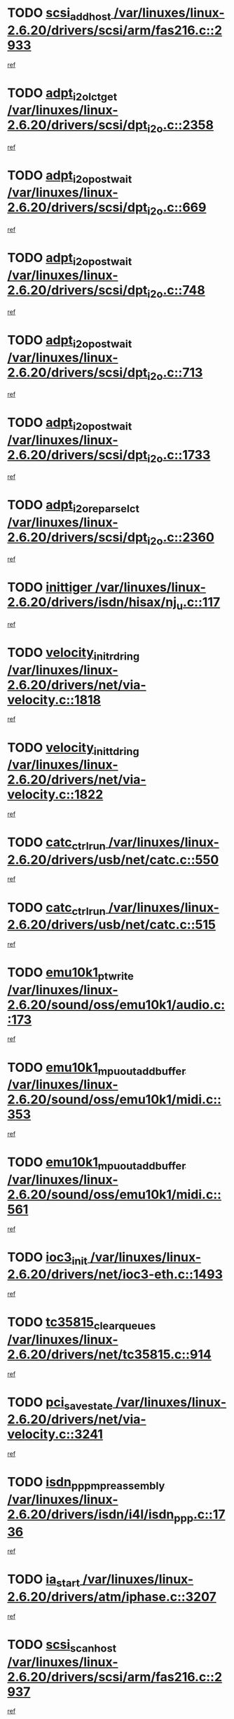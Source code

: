 * TODO [[view:/var/linuxes/linux-2.6.20/drivers/scsi/arm/fas216.c::face=ovl-face1::linb=2933::colb=7::cole=20][scsi_add_host /var/linuxes/linux-2.6.20/drivers/scsi/arm/fas216.c::2933]]
[[view:/var/linuxes/linux-2.6.20/drivers/scsi/arm/fas216.c::face=ovl-face2::linb=2926::colb=1::cole=14][ref]]
* TODO [[view:/var/linuxes/linux-2.6.20/drivers/scsi/dpt_i2o.c::face=ovl-face1::linb=2358::colb=12::cole=28][adpt_i2o_lct_get /var/linuxes/linux-2.6.20/drivers/scsi/dpt_i2o.c::2358]]
[[view:/var/linuxes/linux-2.6.20/drivers/scsi/dpt_i2o.c::face=ovl-face2::linb=2357::colb=2::cole=19][ref]]
* TODO [[view:/var/linuxes/linux-2.6.20/drivers/scsi/dpt_i2o.c::face=ovl-face1::linb=669::colb=9::cole=27][adpt_i2o_post_wait /var/linuxes/linux-2.6.20/drivers/scsi/dpt_i2o.c::669]]
[[view:/var/linuxes/linux-2.6.20/drivers/scsi/dpt_i2o.c::face=ovl-face2::linb=668::colb=2::cole=15][ref]]
* TODO [[view:/var/linuxes/linux-2.6.20/drivers/scsi/dpt_i2o.c::face=ovl-face1::linb=748::colb=9::cole=27][adpt_i2o_post_wait /var/linuxes/linux-2.6.20/drivers/scsi/dpt_i2o.c::748]]
[[view:/var/linuxes/linux-2.6.20/drivers/scsi/dpt_i2o.c::face=ovl-face2::linb=747::colb=2::cole=15][ref]]
* TODO [[view:/var/linuxes/linux-2.6.20/drivers/scsi/dpt_i2o.c::face=ovl-face1::linb=713::colb=9::cole=27][adpt_i2o_post_wait /var/linuxes/linux-2.6.20/drivers/scsi/dpt_i2o.c::713]]
[[view:/var/linuxes/linux-2.6.20/drivers/scsi/dpt_i2o.c::face=ovl-face2::linb=710::colb=2::cole=15][ref]]
* TODO [[view:/var/linuxes/linux-2.6.20/drivers/scsi/dpt_i2o.c::face=ovl-face1::linb=1733::colb=10::cole=28][adpt_i2o_post_wait /var/linuxes/linux-2.6.20/drivers/scsi/dpt_i2o.c::1733]]
[[view:/var/linuxes/linux-2.6.20/drivers/scsi/dpt_i2o.c::face=ovl-face2::linb=1727::colb=3::cole=20][ref]]
* TODO [[view:/var/linuxes/linux-2.6.20/drivers/scsi/dpt_i2o.c::face=ovl-face1::linb=2360::colb=12::cole=32][adpt_i2o_reparse_lct /var/linuxes/linux-2.6.20/drivers/scsi/dpt_i2o.c::2360]]
[[view:/var/linuxes/linux-2.6.20/drivers/scsi/dpt_i2o.c::face=ovl-face2::linb=2357::colb=2::cole=19][ref]]
* TODO [[view:/var/linuxes/linux-2.6.20/drivers/isdn/hisax/nj_u.c::face=ovl-face1::linb=117::colb=3::cole=12][inittiger /var/linuxes/linux-2.6.20/drivers/isdn/hisax/nj_u.c::117]]
[[view:/var/linuxes/linux-2.6.20/drivers/isdn/hisax/nj_u.c::face=ovl-face2::linb=116::colb=3::cole=20][ref]]
* TODO [[view:/var/linuxes/linux-2.6.20/drivers/net/via-velocity.c::face=ovl-face1::linb=1818::colb=8::cole=29][velocity_init_rd_ring /var/linuxes/linux-2.6.20/drivers/net/via-velocity.c::1818]]
[[view:/var/linuxes/linux-2.6.20/drivers/net/via-velocity.c::face=ovl-face2::linb=1802::colb=2::cole=19][ref]]
* TODO [[view:/var/linuxes/linux-2.6.20/drivers/net/via-velocity.c::face=ovl-face1::linb=1822::colb=8::cole=29][velocity_init_td_ring /var/linuxes/linux-2.6.20/drivers/net/via-velocity.c::1822]]
[[view:/var/linuxes/linux-2.6.20/drivers/net/via-velocity.c::face=ovl-face2::linb=1802::colb=2::cole=19][ref]]
* TODO [[view:/var/linuxes/linux-2.6.20/drivers/usb/net/catc.c::face=ovl-face1::linb=550::colb=2::cole=15][catc_ctrl_run /var/linuxes/linux-2.6.20/drivers/usb/net/catc.c::550]]
[[view:/var/linuxes/linux-2.6.20/drivers/usb/net/catc.c::face=ovl-face2::linb=529::colb=1::cole=18][ref]]
* TODO [[view:/var/linuxes/linux-2.6.20/drivers/usb/net/catc.c::face=ovl-face1::linb=515::colb=2::cole=15][catc_ctrl_run /var/linuxes/linux-2.6.20/drivers/usb/net/catc.c::515]]
[[view:/var/linuxes/linux-2.6.20/drivers/usb/net/catc.c::face=ovl-face2::linb=498::colb=1::cole=18][ref]]
* TODO [[view:/var/linuxes/linux-2.6.20/sound/oss/emu10k1/audio.c::face=ovl-face1::linb=173::colb=6::cole=22][emu10k1_pt_write /var/linuxes/linux-2.6.20/sound/oss/emu10k1/audio.c::173]]
[[view:/var/linuxes/linux-2.6.20/sound/oss/emu10k1/audio.c::face=ovl-face2::linb=159::colb=1::cole=18][ref]]
* TODO [[view:/var/linuxes/linux-2.6.20/sound/oss/emu10k1/midi.c::face=ovl-face1::linb=353::colb=5::cole=30][emu10k1_mpuout_add_buffer /var/linuxes/linux-2.6.20/sound/oss/emu10k1/midi.c::353]]
[[view:/var/linuxes/linux-2.6.20/sound/oss/emu10k1/midi.c::face=ovl-face2::linb=351::colb=1::cole=18][ref]]
* TODO [[view:/var/linuxes/linux-2.6.20/sound/oss/emu10k1/midi.c::face=ovl-face1::linb=561::colb=5::cole=30][emu10k1_mpuout_add_buffer /var/linuxes/linux-2.6.20/sound/oss/emu10k1/midi.c::561]]
[[view:/var/linuxes/linux-2.6.20/sound/oss/emu10k1/midi.c::face=ovl-face2::linb=559::colb=1::cole=18][ref]]
* TODO [[view:/var/linuxes/linux-2.6.20/drivers/net/ioc3-eth.c::face=ovl-face1::linb=1493::colb=1::cole=10][ioc3_init /var/linuxes/linux-2.6.20/drivers/net/ioc3-eth.c::1493]]
[[view:/var/linuxes/linux-2.6.20/drivers/net/ioc3-eth.c::face=ovl-face2::linb=1490::colb=1::cole=14][ref]]
* TODO [[view:/var/linuxes/linux-2.6.20/drivers/net/tc35815.c::face=ovl-face1::linb=914::colb=1::cole=21][tc35815_clear_queues /var/linuxes/linux-2.6.20/drivers/net/tc35815.c::914]]
[[view:/var/linuxes/linux-2.6.20/drivers/net/tc35815.c::face=ovl-face2::linb=909::colb=1::cole=18][ref]]
* TODO [[view:/var/linuxes/linux-2.6.20/drivers/net/via-velocity.c::face=ovl-face1::linb=3241::colb=1::cole=15][pci_save_state /var/linuxes/linux-2.6.20/drivers/net/via-velocity.c::3241]]
[[view:/var/linuxes/linux-2.6.20/drivers/net/via-velocity.c::face=ovl-face2::linb=3240::colb=1::cole=18][ref]]
* TODO [[view:/var/linuxes/linux-2.6.20/drivers/isdn/i4l/isdn_ppp.c::face=ovl-face1::linb=1736::colb=3::cole=25][isdn_ppp_mp_reassembly /var/linuxes/linux-2.6.20/drivers/isdn/i4l/isdn_ppp.c::1736]]
[[view:/var/linuxes/linux-2.6.20/drivers/isdn/i4l/isdn_ppp.c::face=ovl-face2::linb=1597::colb=1::cole=18][ref]]
* TODO [[view:/var/linuxes/linux-2.6.20/drivers/atm/iphase.c::face=ovl-face1::linb=3207::colb=21::cole=29][ia_start /var/linuxes/linux-2.6.20/drivers/atm/iphase.c::3207]]
[[view:/var/linuxes/linux-2.6.20/drivers/atm/iphase.c::face=ovl-face2::linb=3206::colb=1::cole=18][ref]]
* TODO [[view:/var/linuxes/linux-2.6.20/drivers/scsi/arm/fas216.c::face=ovl-face1::linb=2937::colb=2::cole=16][scsi_scan_host /var/linuxes/linux-2.6.20/drivers/scsi/arm/fas216.c::2937]]
[[view:/var/linuxes/linux-2.6.20/drivers/scsi/arm/fas216.c::face=ovl-face2::linb=2926::colb=1::cole=14][ref]]
* TODO [[view:/var/linuxes/linux-2.6.20/drivers/scsi/dpt_i2o.c::face=ovl-face1::linb=1977::colb=2::cole=16][adpt_hba_reset /var/linuxes/linux-2.6.20/drivers/scsi/dpt_i2o.c::1977]]
[[view:/var/linuxes/linux-2.6.20/drivers/scsi/dpt_i2o.c::face=ovl-face2::linb=1976::colb=3::cole=20][ref]]
* TODO [[view:/var/linuxes/linux-2.6.20/drivers/scsi/dpt_i2o.c::face=ovl-face1::linb=782::colb=6::cole=18][__adpt_reset /var/linuxes/linux-2.6.20/drivers/scsi/dpt_i2o.c::782]]
[[view:/var/linuxes/linux-2.6.20/drivers/scsi/dpt_i2o.c::face=ovl-face2::linb=781::colb=1::cole=14][ref]]
* TODO [[view:/var/linuxes/linux-2.6.20/drivers/fc4/socal.c::face=ovl-face1::linb=426::colb=3::cole=18][socal_solicited /var/linuxes/linux-2.6.20/drivers/fc4/socal.c::426]]
[[view:/var/linuxes/linux-2.6.20/drivers/fc4/socal.c::face=ovl-face2::linb=413::colb=1::cole=18][ref]]
* TODO [[view:/var/linuxes/linux-2.6.20/drivers/fc4/soc.c::face=ovl-face1::linb=347::colb=28::cole=41][soc_solicited /var/linuxes/linux-2.6.20/drivers/fc4/soc.c::347]]
[[view:/var/linuxes/linux-2.6.20/drivers/fc4/soc.c::face=ovl-face2::linb=343::colb=1::cole=18][ref]]
* TODO [[view:/var/linuxes/linux-2.6.20/arch/i386/kernel/mca.c::face=ovl-face1::linb=310::colb=1::cole=20][mca_register_device /var/linuxes/linux-2.6.20/arch/i386/kernel/mca.c::310]]
[[view:/var/linuxes/linux-2.6.20/arch/i386/kernel/mca.c::face=ovl-face2::linb=294::colb=1::cole=14][ref]]
* TODO [[view:/var/linuxes/linux-2.6.20/arch/i386/kernel/mca.c::face=ovl-face1::linb=328::colb=1::cole=20][mca_register_device /var/linuxes/linux-2.6.20/arch/i386/kernel/mca.c::328]]
[[view:/var/linuxes/linux-2.6.20/arch/i386/kernel/mca.c::face=ovl-face2::linb=294::colb=1::cole=14][ref]]
* TODO [[view:/var/linuxes/linux-2.6.20/arch/i386/kernel/mca.c::face=ovl-face1::linb=361::colb=2::cole=21][mca_register_device /var/linuxes/linux-2.6.20/arch/i386/kernel/mca.c::361]]
[[view:/var/linuxes/linux-2.6.20/arch/i386/kernel/mca.c::face=ovl-face2::linb=294::colb=1::cole=14][ref]]
* TODO [[view:/var/linuxes/linux-2.6.20/arch/i386/kernel/mca.c::face=ovl-face1::linb=388::colb=2::cole=21][mca_register_device /var/linuxes/linux-2.6.20/arch/i386/kernel/mca.c::388]]
[[view:/var/linuxes/linux-2.6.20/arch/i386/kernel/mca.c::face=ovl-face2::linb=294::colb=1::cole=14][ref]]
* TODO [[view:/var/linuxes/linux-2.6.20/drivers/block/aoe/aoeblk.c::face=ovl-face1::linb=231::colb=1::cole=23][blk_queue_make_request /var/linuxes/linux-2.6.20/drivers/block/aoe/aoeblk.c::231]]
[[view:/var/linuxes/linux-2.6.20/drivers/block/aoe/aoeblk.c::face=ovl-face2::linb=230::colb=1::cole=18][ref]]
* TODO [[view:/var/linuxes/linux-2.6.20/drivers/message/i2o/i2o_config.c::face=ovl-face1::linb=1096::colb=4::cole=14][cfg_fasync /var/linuxes/linux-2.6.20/drivers/message/i2o/i2o_config.c::1096]]
[[view:/var/linuxes/linux-2.6.20/drivers/message/i2o/i2o_config.c::face=ovl-face2::linb=1091::colb=1::cole=18][ref]]
* TODO [[view:/var/linuxes/linux-2.6.20/drivers/infiniband/hw/ehca/ehca_mrmw.c::face=ovl-face1::linb=476::colb=7::cole=20][ehca_rereg_mr /var/linuxes/linux-2.6.20/drivers/infiniband/hw/ehca/ehca_mrmw.c::476]]
[[view:/var/linuxes/linux-2.6.20/drivers/infiniband/hw/ehca/ehca_mrmw.c::face=ovl-face2::linb=438::colb=1::cole=18][ref]]
* TODO [[view:/var/linuxes/linux-2.6.20/drivers/usb/gadget/goku_udc.c::face=ovl-face1::linb=179::colb=1::cole=8][command /var/linuxes/linux-2.6.20/drivers/usb/gadget/goku_udc.c::179]]
[[view:/var/linuxes/linux-2.6.20/drivers/usb/gadget/goku_udc.c::face=ovl-face2::linb=159::colb=1::cole=18][ref]]
* TODO [[view:/var/linuxes/linux-2.6.20/drivers/usb/gadget/goku_udc.c::face=ovl-face1::linb=995::colb=2::cole=9][command /var/linuxes/linux-2.6.20/drivers/usb/gadget/goku_udc.c::995]]
[[view:/var/linuxes/linux-2.6.20/drivers/usb/gadget/goku_udc.c::face=ovl-face2::linb=982::colb=1::cole=18][ref]]
* TODO [[view:/var/linuxes/linux-2.6.20/drivers/usb/gadget/goku_udc.c::face=ovl-face1::linb=924::colb=2::cole=11][abort_dma /var/linuxes/linux-2.6.20/drivers/usb/gadget/goku_udc.c::924]]
[[view:/var/linuxes/linux-2.6.20/drivers/usb/gadget/goku_udc.c::face=ovl-face2::linb=911::colb=1::cole=18][ref]]
* TODO [[view:/var/linuxes/linux-2.6.20/drivers/usb/gadget/goku_udc.c::face=ovl-face1::linb=262::colb=1::cole=9][ep_reset /var/linuxes/linux-2.6.20/drivers/usb/gadget/goku_udc.c::262]]
[[view:/var/linuxes/linux-2.6.20/drivers/usb/gadget/goku_udc.c::face=ovl-face2::linb=260::colb=1::cole=18][ref]]
* TODO [[view:/var/linuxes/linux-2.6.20/drivers/usb/gadget/goku_udc.c::face=ovl-face1::linb=991::colb=2::cole=17][goku_clear_halt /var/linuxes/linux-2.6.20/drivers/usb/gadget/goku_udc.c::991]]
[[view:/var/linuxes/linux-2.6.20/drivers/usb/gadget/goku_udc.c::face=ovl-face2::linb=982::colb=1::cole=18][ref]]
* TODO [[view:/var/linuxes/linux-2.6.20/drivers/usb/gadget/goku_udc.c::face=ovl-face1::linb=261::colb=1::cole=5][nuke /var/linuxes/linux-2.6.20/drivers/usb/gadget/goku_udc.c::261]]
[[view:/var/linuxes/linux-2.6.20/drivers/usb/gadget/goku_udc.c::face=ovl-face2::linb=260::colb=1::cole=18][ref]]
* TODO [[view:/var/linuxes/linux-2.6.20/drivers/usb/gadget/goku_udc.c::face=ovl-face1::linb=1502::colb=1::cole=14][stop_activity /var/linuxes/linux-2.6.20/drivers/usb/gadget/goku_udc.c::1502]]
[[view:/var/linuxes/linux-2.6.20/drivers/usb/gadget/goku_udc.c::face=ovl-face2::linb=1500::colb=1::cole=18][ref]]
* TODO [[view:/var/linuxes/linux-2.6.20/drivers/fc4/fc.c::face=ovl-face1::linb=1031::colb=6::cole=27][__fcp_scsi_host_reset /var/linuxes/linux-2.6.20/drivers/fc4/fc.c::1031]]
[[view:/var/linuxes/linux-2.6.20/drivers/fc4/fc.c::face=ovl-face2::linb=1030::colb=1::cole=18][ref]]
